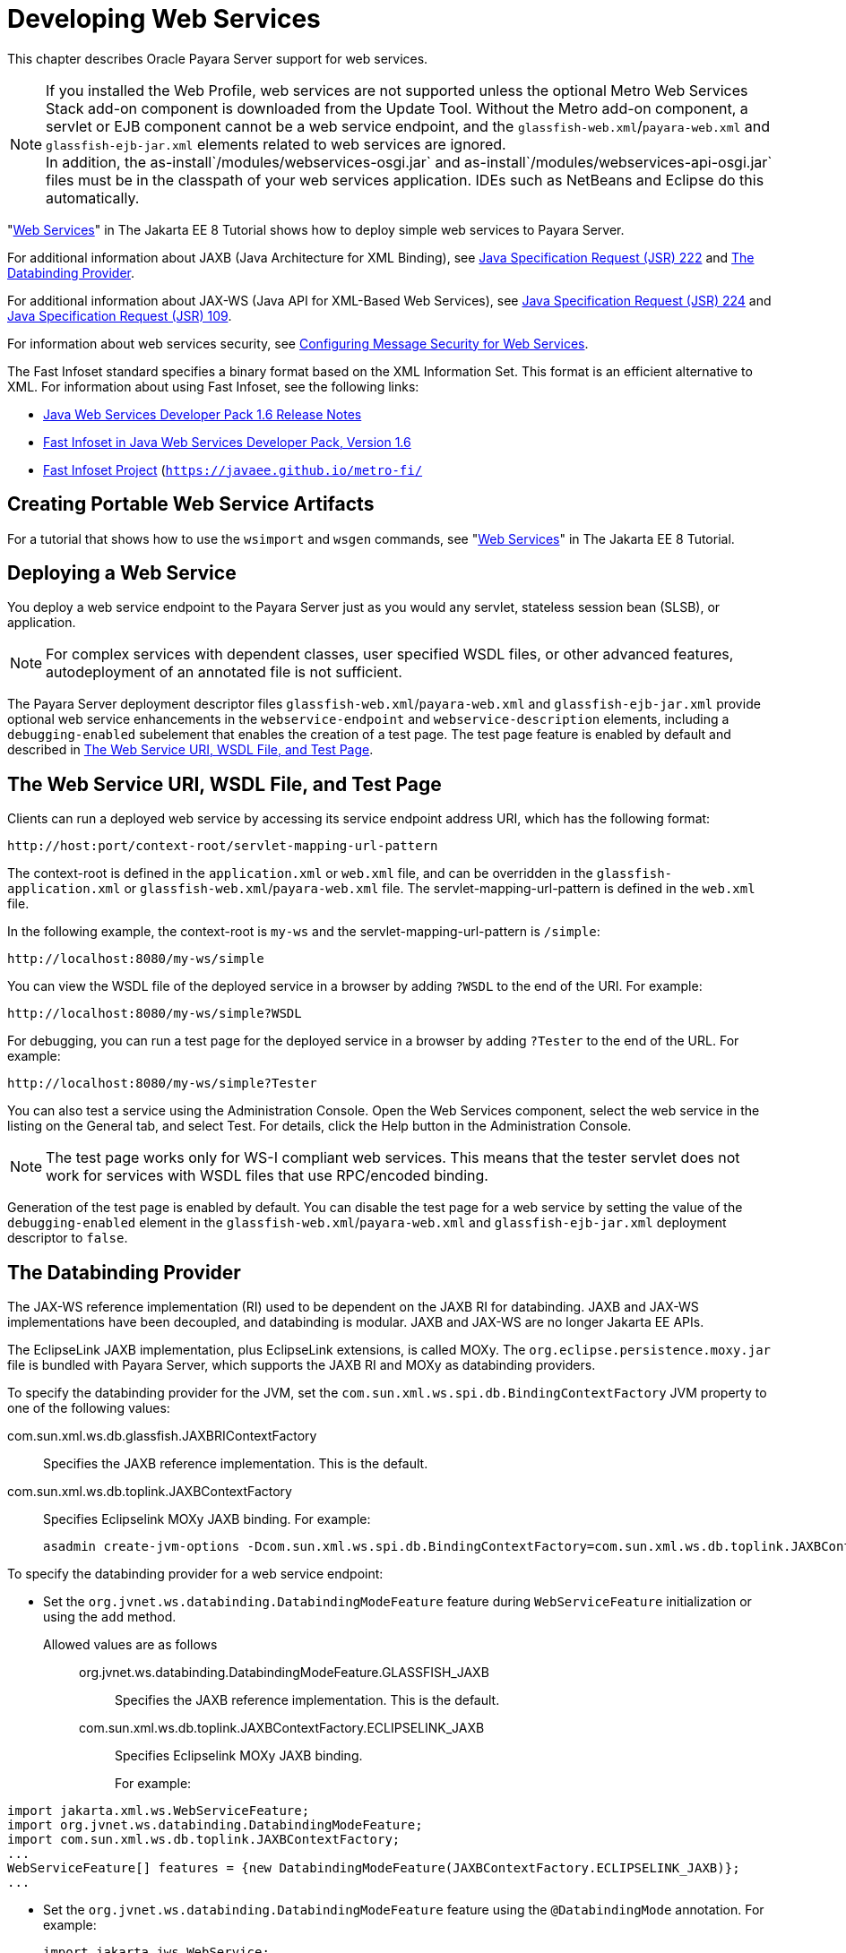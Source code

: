 [[developing-web-services]]
= Developing Web Services

This chapter describes Oracle Payara Server support for web services.

NOTE: If you installed the Web Profile, web services are not supported unless the optional Metro Web Services Stack add-on component is downloaded from the Update Tool.
Without the Metro add-on component, a servlet or EJB component cannot be a web service endpoint, and the `glassfish-web.xml`/`payara-web.xml` and `glassfish-ejb-jar.xml` elements related to web services are ignored. +
In addition, the as-install`/modules/webservices-osgi.jar` and as-install`/modules/webservices-api-osgi.jar` files must be in the classpath of your web services application.
IDEs such as NetBeans and Eclipse do this automatically.

"https://javaee.github.io/tutorial/partwebsvcs.html[Web Services]" in The Jakarta EE 8 Tutorial shows how to deploy simple web services to Payara Server.

For additional information about JAXB (Java Architecture for XML Binding), see http://jcp.org/aboutJava/communityprocess/pfd/jsr222/index.html[Java Specification Request (JSR) 222] and xref:webservices.adoc#the-databinding-provider[The Databinding Provider].

For additional information about JAX-WS (Java API for XML-Based Web Services),
see http://jcp.org/aboutJava/communityprocess/pfd/jsr224/index.html[Java Specification Request (JSR) 224] and http://jcp.org/en/jsr/detail?id=109[Java Specification Request (JSR) 109].

For information about web services security, see xref:docs:application-development-guide:securing-apps.adoc#configuring-message-security-for-web-services[Configuring Message Security for Web Services].

The Fast Infoset standard specifies a binary format based on the XML Information Set. This format is an efficient alternative to XML. For information about using Fast Infoset, see the following links:

* http://download.oracle.com/docs/cd/E17802_01/webservices/webservices/docs/1.6/ReleaseNotes.html[Java Web Services Developer Pack 1.6 Release Notes]
* http://download.oracle.com/docs/cd/E17802_01/webservices/webservices/docs/1.6/jaxrpc/fastinfoset/manual.html[Fast Infoset in Java Web Services Developer Pack, Version 1.6]
* https://javaee.github.io/metro-fi/[Fast Infoset Project] (`https://javaee.github.io/metro-fi/`

[[creating-portable-web-service-artifacts]]
== Creating Portable Web Service Artifacts

For a tutorial that shows how to use the `wsimport` and `wsgen` commands, see "https://javaee.github.io/tutorial/partwebsvcs.html[Web Services]" in The Jakarta EE 8 Tutorial.

[[deploying-a-web-service]]
== Deploying a Web Service

You deploy a web service endpoint to the Payara Server just as you would any servlet, stateless session bean (SLSB), or application.

NOTE: For complex services with dependent classes, user specified WSDL files, or other advanced features, autodeployment of an annotated file is not sufficient.

The Payara Server deployment descriptor files `glassfish-web.xml`/`payara-web.xml` and `glassfish-ejb-jar.xml` provide optional web service enhancements in the
`webservice-endpoint` and `webservice-description` elements, including a `debugging-enabled` subelement that enables the creation of a test page.
The test page feature is enabled by default and described in xref:webservices.adoc#the-web-service-uri-wsdl-file-and-test-page[The Web Service URI, WSDL File, and Test Page].

[[the-web-service-uri-wsdl-file-and-test-page]]
== The Web Service URI, WSDL File, and Test Page

Clients can run a deployed web service by accessing its service endpoint address URI, which has the following format:

[source,text]
----
http://host:port/context-root/servlet-mapping-url-pattern
----

The context-root is defined in the `application.xml` or `web.xml` file, and can be overridden in the `glassfish-application.xml` or
`glassfish-web.xml`/`payara-web.xml` file. The servlet-mapping-url-pattern is defined in the `web.xml` file.

In the following example, the context-root is `my-ws` and the servlet-mapping-url-pattern is `/simple`:

[source,text]
----
http://localhost:8080/my-ws/simple
----

You can view the WSDL file of the deployed service in a browser by adding `?WSDL` to the end of the URI. For example:

[source,text]
----
http://localhost:8080/my-ws/simple?WSDL
----

For debugging, you can run a test page for the deployed service in a browser by adding `?Tester` to the end of the URL. For example:

[source,text]
----
http://localhost:8080/my-ws/simple?Tester
----

You can also test a service using the Administration Console. Open the Web Services component, select the web service in the listing on the General tab, and select Test. For details, click the Help button in the Administration Console.

NOTE: The test page works only for WS-I compliant web services. This means that the tester servlet does not work for services with WSDL files that use RPC/encoded binding.

Generation of the test page is enabled by default. You can disable the test page for a web service by setting the value of the
`debugging-enabled` element in the `glassfish-web.xml`/`payara-web.xml` and `glassfish-ejb-jar.xml` deployment descriptor to `false`.

[[the-databinding-provider]]
== The Databinding Provider

The JAX-WS reference implementation (RI) used to be dependent on the JAXB RI for databinding. JAXB and JAX-WS implementations have been
decoupled, and databinding is modular. JAXB and JAX-WS are no longer Jakarta EE APIs.

The EclipseLink JAXB implementation, plus EclipseLink extensions, is called MOXy. The `org.eclipse.persistence.moxy.jar` file is bundled with
Payara Server, which supports the JAXB RI and MOXy as databinding providers.

To specify the databinding provider for the JVM, set the `com.sun.xml.ws.spi.db.BindingContextFactory` JVM property to one of the following values:

com.sun.xml.ws.db.glassfish.JAXBRIContextFactory::
  Specifies the JAXB reference implementation. This is the default.
com.sun.xml.ws.db.toplink.JAXBContextFactory::
  Specifies Eclipselink MOXy JAXB binding. For example:
+
[source,shell]
----
asadmin create-jvm-options -Dcom.sun.xml.ws.spi.db.BindingContextFactory=com.sun.xml.ws.db.toplink.JAXBContextFactory
----

To specify the databinding provider for a web service endpoint:

* Set the `org.jvnet.ws.databinding.DatabindingModeFeature` feature during `WebServiceFeature` initialization or using the `add` method.

Allowed values are as follows:::
org.jvnet.ws.databinding.DatabindingModeFeature.GLASSFISH_JAXB::
  Specifies the JAXB reference implementation. This is the default.
com.sun.xml.ws.db.toplink.JAXBContextFactory.ECLIPSELINK_JAXB::
  Specifies Eclipselink MOXy JAXB binding.
+
For example: +
[source,java]
----
import jakarta.xml.ws.WebServiceFeature;
import org.jvnet.ws.databinding.DatabindingModeFeature;
import com.sun.xml.ws.db.toplink.JAXBContextFactory;
...
WebServiceFeature[] features = {new DatabindingModeFeature(JAXBContextFactory.ECLIPSELINK_JAXB)};
...
----
* Set the `org.jvnet.ws.databinding.DatabindingModeFeature` feature using the `@DatabindingMode` annotation. For example:
+
[source,java]
----
import jakarta.jws.WebService;
import org.jvnet.ws.databinding.DatabindingMode;
import com.sun.xml.ws.db.toplink.JAXBContextFactory;
...
@WebService()
@DatabindingMode(JAXBContextFactory.ECLIPSELINK_JAXB);
...
----
* Set the `databinding` attribute of the `endpoint` element in the `sun-jaxws.xml` file. Allowed values are `glassfish.jaxb` or `eclipselink.jaxb`. For example:
+
[source,xml]
----
<endpoint
name='hello'
implementation='hello.HelloImpl'
url-pattern='/hello'
databinding='eclipselink.jaxb'/>
----

The EclipseLink JAXB compiler is not included but can be used with Payara Server. Download the EclipseLink zip file at
`http://www.eclipse.org/eclipselink/downloads/` and unzip it. The compiler files are located here:

[source,text]
----
bin/jaxb-compiler.cmd
bin/jaxb-compiler.sh
----

[[payara-jakarta-ee-service-engine]]
== Payara Jakarta EE Service Engine

Payara Server 5.0 provides the Payara Jakarta EE Service Engine, a JSR 208 compliant Java Business Integration (JBI) runtime component that
connects Jakarta EE web services to JBI components. The Jakarta EE Service Engine is installed as an add-on component using the Update Tool. Look for the JBI component named Jakarta EE Service Engine.
A JBI runtime is not installed with or integrated into Payara Server 5.0 and must be obtained separately.

The Jakarta EE Service Engine acts as a bridge between the Jakarta EE and JBI
runtime environments for web service providers and web service consumers. The Jakarta EE Service Engine provides better performance than a
SOAP over HTTP binding component due to in-process communication between components and additional protocols provided by JBI binding components such as JMS, SMTP, and File.

The http://jcp.org/en/jsr/detail?id=208[JSR 208] (`http://jcp.org/en/jsr/detail?id=208`)
specification allows transactions to be propagated to other components using a message exchange property specified in the `JTA_TRANSACTION_PROPERTY_NAME` field.
The Jakarta EE Service Engine uses this property to set and get a transaction object from the JBI message exchange. It then uses the transaction object to take part in a transaction.
This means a Jakarta EE application or module can take part in a transaction started by a JBI application. Conversely, a JBI application can take part in a transaction started by a Jakarta EE application or module.

Similarly, the JSR 208 specification allows a security subject to be propagated as a message exchange property named `javax.jbi.security.subject`.
Thus a security subject can be propagated from a Jakarta EE application or module to a JBI application or the reverse.

To deploy a Jakarta EE application or module as a JBI service unit, use the `asadmin deploy` command, or autodeployment. For more information about
autodeployment, see "xref:docs:application-deployment-guide:deploying-applications.adoc#to-deploy-an-application-or-module-automatically[To Deploy an Application or Module Automatically]" in Payara Server Application Deployment Guide.

[[using-the-jbi.xml-file]]
=== Using the `jbi.xml` File

Section 6.3.1 of the JSR 208 specification describes the `jbi.xml` file. This is a deployment descriptor, located in the `META-INF` directory.
To deploy a Jakarta EE application or module as a JBI service unit, you need only specify a small subset of elements in the `jbi.xml` file. Here is an example provider:

[source,xml]
----
<?xml version="1.0" encoding="UTF-8" standalone="yes"?>
<jbi version="1.0" xmlns="http://java.sun.com/xml/ns/jbi" xmlns:ns0="http://ejbws.jbi.misc/">
  <services binding-component="false">
    <provides endpoint-name="MiscPort" interface-name="ns0:Misc" service-name="ns0:MiscService"/>
  </services>
</jbi>
----

Here is an example consumer:

[source,xml]
----
<?xml version="1.0" encoding="UTF-8" standalone="yes"?>
<jbi version="1.0" xmlns="http://java.sun.com/xml/ns/jbi" xmlns:ns0="http://message.hello.jbi/">
  <services binding-component="false">
    <consumes endpoint-name="MsgPort" interface-name="ns0:Msg" service-name="ns0:MsgService"/>
  </services>
</jbi>
----

The Jakarta EE Service Engine enables the endpoints described in the `provides` section of the `jbi.xml` file in the JBI runtime.
Similarly, the Jakarta EE Service Engine routes invocations of the endpoints described in the `consumes` section from the Jakarta EE web service consumer to the JBI runtime.


